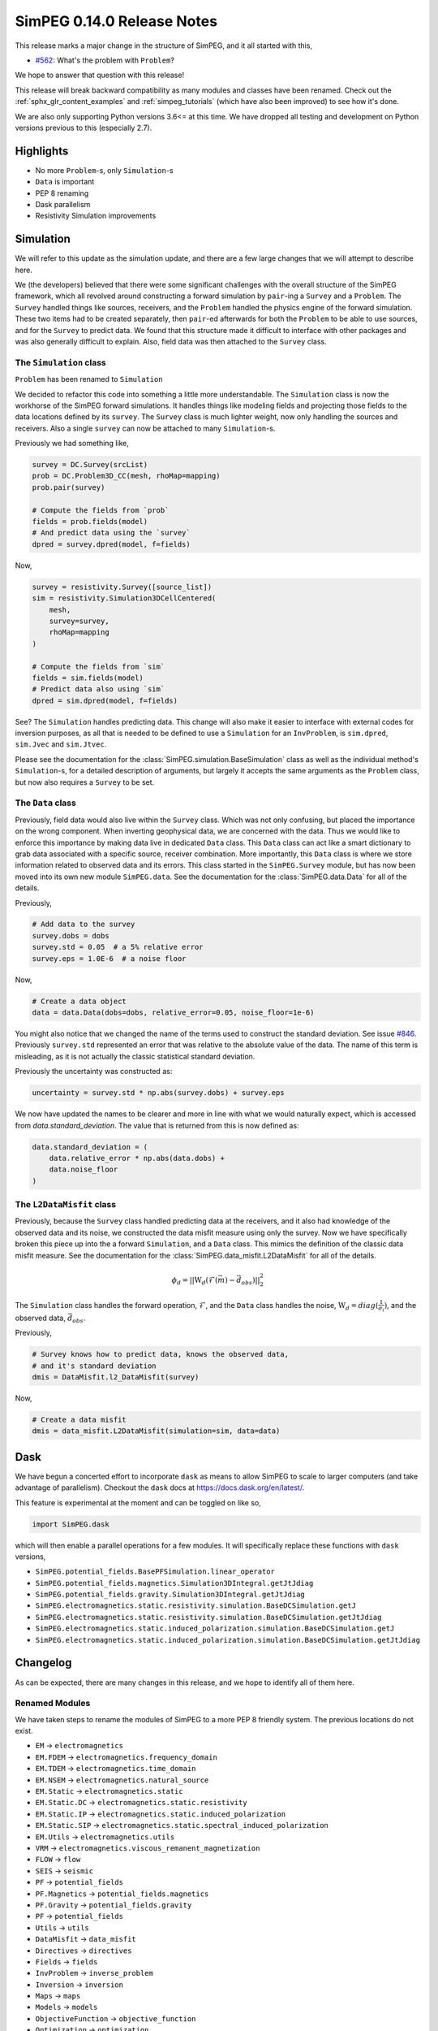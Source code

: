 ===========================
SimPEG 0.14.0 Release Notes
===========================

This release marks a major change in the structure of SimPEG, and it all started
with this,

* `#562 <https://github.com/simpeg/simpeg/issues/562>`__: What's the problem with ``Problem``?

We hope to answer that question with this release!

This release will break backward compatibility as many modules and classes have
been renamed. Check out the :ref:`sphx_glr_content_examples` and :ref:`simpeg_tutorials`
(which have also been improved) to see how it's done.

We are also only supporting Python versions 3.6<= at this time. We have dropped all
testing and development on Python versions previous to this (especially
2.7).

Highlights
==========

* No more ``Problem``-s, only ``Simulation``-s
* ``Data`` is important
* PEP 8 renaming
* Dask parallelism
* Resistivity Simulation improvements

Simulation
==========
We will refer to this update as the simulation update, and there are a few large
changes that we will attempt to describe here.

We (the developers) believed that there were some significant challenges with the
overall structure of the SimPEG framework, which all revolved around constructing
a forward simulation by ``pair``-ing a ``Survey`` and a ``Problem``. The ``Survey``
handled things like sources, receivers, and the ``Problem`` handled the physics
engine of the forward simulation. These two items had to be created separately,
then ``pair``-ed afterwards for both the ``Problem`` to be able to use sources, and for
the ``Survey`` to predict data. We found that this structure made it difficult to
interface with other packages and was also generally difficult to explain. Also,
field data was then attached to the ``Survey`` class.

The ``Simulation`` class
------------------------
``Problem`` has been renamed to ``Simulation``

We decided to refactor this code into something a little more understandable.
The ``Simulation`` class is now the workhorse of the SimPEG forward simulations.
It handles things like modeling fields and projecting those fields to the data
locations defined by its ``survey``. The ``Survey`` class is much lighter weight,
now only handling the sources and receivers. Also a single ``survey`` can now be
attached to many ``Simulation``-s.

Previously we had something like,

.. code-block:: python

    survey = DC.Survey(srcList)
    prob = DC.Problem3D_CC(mesh, rhoMap=mapping)
    prob.pair(survey)

    # Compute the fields from `prob`
    fields = prob.fields(model)
    # And predict data using the `survey`
    dpred = survey.dpred(model, f=fields)

Now,

.. code-block:: python

    survey = resistivity.Survey([source_list])
    sim = resistivity.Simulation3DCellCentered(
        mesh,
        survey=survey,
        rhoMap=mapping
    )

    # Compute the fields from `sim`
    fields = sim.fields(model)
    # Predict data also using `sim`
    dpred = sim.dpred(model, f=fields)

See? The ``Simulation`` handles predicting data. This change will also make it
easier to interface with external codes for inversion purposes, as all that is
needed to be defined to use a ``Simulation`` for an ``InvProblem``, is
``sim.dpred``, ``sim.Jvec`` and ``sim.Jtvec``.

Please see the documentation for the :class:`SimPEG.simulation.BaseSimulation` class
as well as the individual method's ``Simulation``-s, for a detailed description of
arguments, but largely it accepts the same arguments as the ``Problem`` class,
but now also requires a ``Survey`` to be set.

The ``Data`` class
------------------
Previously, field data would also live within the ``Survey`` class. Which was not
only confusing, but placed the importance on the wrong component. When inverting geophysical
data, we are concerned with the data. Thus we would like to enforce this importance
by making data live in dedicated ``Data`` class. This ``Data`` class can act like a smart
dictionary to grab data associated with a specific source, receiver combination.
More importantly, this ``Data`` class is where we store information related to observed
data and its errors. This class started in the ``SimPEG.Survey`` module, but has
now been moved into its own new module ``SimPEG.data``. See the documentation for
the :class:`SimPEG.data.Data` for all of the details.

Previously,

.. code-block:: python

    # Add data to the survey
    survey.dobs = dobs
    survey.std = 0.05  # a 5% relative error
    survey.eps = 1.0E-6  # a noise floor

Now,

.. code-block:: python

    # Create a data object
    data = data.Data(dobs=dobs, relative_error=0.05, noise_floor=1e-6)

You might also notice that we changed the name of the terms used to construct
the standard deviation. See issue `#846 <https://github.com/simpeg/simpeg/issues/846>`__.
Previously ``survey.std`` represented an error that was relative to the absolute
value of the data. The name of this term is misleading, as it is not actually
the classic statistical standard deviation.

Previously the uncertainty was constructed as:

.. code-block:: python

    uncertainty = survey.std * np.abs(survey.dobs) + survey.eps

We now have updated the names to be clearer and more in line with what we would
naturally expect, which is accessed from `data.standard_deviation`. The value
that is returned from this is now defined as:

.. code-block:: python

  data.standard_deviation = (
      data.relative_error * np.abs(data.dobs) +
      data.noise_floor
  )

The ``L2DataMisfit`` class
--------------------------

Previously, because the ``Survey`` class handled predicting data at the receivers,
and it also had knowledge of the observed data and its noise, we constructed the
data misfit measure using only the survey. Now we have specifically broken this
piece up into the a forward ``Simulation``, and a ``Data`` class. This mimics
the definition of the classic data misfit measure. See the documentation for the
:class:`SimPEG.data_misfit.L2DataMisfit` for all of the details.

.. math::

    \phi_d = ||\textbf{W}_d(\mathcal{F}(\vec{m}) - \vec{d}_{obs})||_2^2

The ``Simulation`` class handles the forward operation, :math:`\mathcal{F}`, and
the ``Data`` class handles the noise, :math:`\textbf{W}_d=diag(\frac{1}{\sigma_i})`,
and the observed data, :math:`\vec{d}_{obs}`.

Previously,

.. code-block:: python

    # Survey knows how to predict data, knows the observed data,
    # and it's standard deviation
    dmis = DataMisfit.l2_DataMisfit(survey)

Now,

.. code-block:: python

    # Create a data misfit
    dmis = data_misfit.L2DataMisfit(simulation=sim, data=data)


Dask
====

We have begun a concerted effort to incorporate ``dask`` as means to allow SimPEG
to scale to larger computers (and take advantage of parallelism). Checkout the
``dask`` docs at https://docs.dask.org/en/latest/.

This feature is experimental at the moment and can be toggled on like so,

.. code-block:: python

    import SimPEG.dask

which will then enable a parallel operations for a few modules. It will specifically
replace these functions with ``dask`` versions,

* ``SimPEG.potential_fields.BasePFSimulation.linear_operator``
* ``SimPEG.potential_fields.magnetics.Simulation3DIntegral.getJtJdiag``
* ``SimPEG.potential_fields.gravity.Simulation3DIntegral.getJtJdiag``
* ``SimPEG.electromagnetics.static.resistivity.simulation.BaseDCSimulation.getJ``
* ``SimPEG.electromagnetics.static.resistivity.simulation.BaseDCSimulation.getJtJdiag``
* ``SimPEG.electromagnetics.static.induced_polarization.simulation.BaseDCSimulation.getJ``
* ``SimPEG.electromagnetics.static.induced_polarization.simulation.BaseDCSimulation.getJtJdiag``

Changelog
=========
As can be expected, there are many changes in this release, and we hope to identify
all of them here.

Renamed Modules
---------------
We have taken steps to rename the modules of SimPEG to a more PEP 8 friendly
system. The previous locations do not exist.

* ``EM`` → ``electromagnetics``
* ``EM.FDEM`` → ``electromagnetics.frequency_domain``
* ``EM.TDEM`` → ``electromagnetics.time_domain``
* ``EM.NSEM`` → ``electromagnetics.natural_source``
* ``EM.Static`` → ``electromagnetics.static``
* ``EM.Static.DC`` → ``electromagnetics.static.resistivity``
* ``EM.Static.IP`` → ``electromagnetics.static.induced_polarization``
* ``EM.Static.SIP`` → ``electromagnetics.static.spectral_induced_polarization``
* ``EM.Utils`` → ``electromagnetics.utils``
* ``VRM`` → ``electromagnetics.viscous_remanent_magnetization``
* ``FLOW`` → ``flow``
* ``SEIS`` → ``seismic``
* ``PF`` → ``potential_fields``
* ``PF.Magnetics`` → ``potential_fields.magnetics``
* ``PF.Gravity`` → ``potential_fields.gravity``
* ``PF`` → ``potential_fields``
* ``Utils`` → ``utils``
* ``DataMisfit`` → ``data_misfit``
* ``Directives`` → ``directives``
* ``Fields`` → ``fields``
* ``InvProblem`` → ``inverse_problem``
* ``Inversion`` → ``inversion``
* ``Maps`` → ``maps``
* ``Models`` → ``models``
* ``ObjectiveFunction`` → ``objective_function``
* ``Optimization`` → ``optimization``
* ``Props`` → ``props``
* ``Survey`` → ``survey``
* ``Problem`` → ``simulation``

Also many of the utilities modules within these are also being deprecated. Their
old names are still around and should throw a deprecation warning when loaded.

For example,

* ``Utils.codeutils`` → ``utils.code_utils``
* ``Utils.ModelBuilder`` → ``utils.model_builder``
* ``EM.Utils.EMUtils`` → ``electromagnetics.utils.waveform_utils`` (this one is a little less obvious)

``Problem`` to ``Simulation``
-----------------------------
Many of the previous ``Problem`` classes are still within the modules, but now
will now throw a deprecation warning which points to the updated ``Simulation``.
The renaming scheme for the ``Simulation``-s was decided in
`#857 <https://github.com/simpeg/simpeg/issues/847>`__.

For example,

* ``Problem3D_CC`` → ``Simulation3DCellCentered``
* ``Problem2D_CC`` → ``Simulation2DCellCentered``
* ``Problem3D_e`` → ``Simulation3DElectricField``
* ``Problem3D_b`` → ``Simulation3DMagneticFluxDensity``
* ``Problem3D_h`` → ``Simulation3DMagneticField``
* ``Problem3D_j`` → ``Simulation3DCurrentDensity``
* etc.

Our current plan is to remove these deprecated versions in the 0.15.0 SimPEG
release.

Potential field re-organization


Improvements and Additions
--------------------------

We have made a few improvements to the ``SimPEG.electromagnetics.static.resistivity``
that were motivatived by our work under the Geoscientists Without Borders project.

One is that we now have a 1D layered Earth simulation class,
:class:`SimPEG.electromagnetics.static.resistivity.simulation_1d.Simulation1DLayers`,
that can be used to invert resistivity sounding data for conductivity and/or
thicknesses of a set number of layers.

The second, is a new ``miniaturize`` option for the 2D and 3D resistivity simulations.
This option causes the class to internally replace ``Dipole`` sources and receivers
with only unique ``Pole`` sources and receivers. This can result in a dramatic speedup
and reduced memory requirements when the input ``survey`` contains many more
``Dipole``-s than electrode locations. This is especially common in the wenner
type survey acquisitions that use a unique source and receiver for each measured
data point. This option is disabled by default, and can be enabled by passing the
``minaturize=True`` keyword to the resistivity ``Simulation`` upon initialization.

The third is automated ``TreeMesh`` construction within the ``IODC`` class for
a 2D survey.



Deprecations
------------


Pull Requests
=============


Contributors
============
